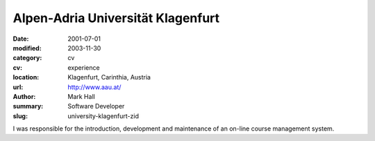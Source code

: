 Alpen-Adria Universität Klagenfurt
##################################

:date: 2001-07-01
:modified: 2003-11-30
:category: cv
:cv: experience
:location: Klagenfurt, Carinthia, Austria
:url: http://www.aau.at/
:author: Mark Hall
:summary: Software Developer
:slug: university-klagenfurt-zid

I was responsible for the introduction, development and maintenance of an on-line course management system.
